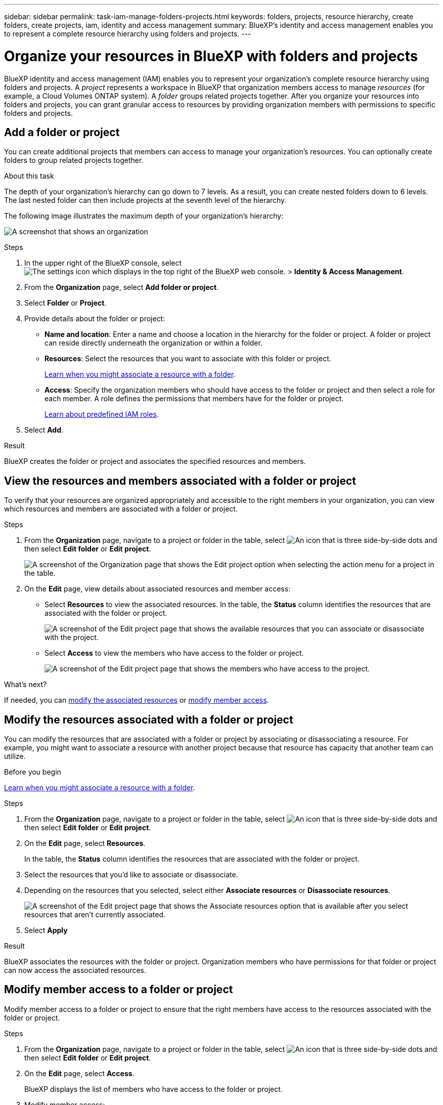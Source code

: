 ---
sidebar: sidebar
permalink: task-iam-manage-folders-projects.html
keywords: folders, projects, resource hierarchy, create folders, create projects, iam, identity and access management
summary: BlueXP's identity and access management enables you to represent a complete resource hierarchy using folders and projects.
---

= Organize your resources in BlueXP with folders and projects
:hardbreaks:
:nofooter:
:icons: font
:linkattrs:
:imagesdir: ./media/

[.lead]
BlueXP identity and access management (IAM) enables you to represent your organization's complete resource hierarchy using folders and projects. A _project_ represents a workspace in BlueXP that organization members access to manage _resources_ (for example, a Cloud Volumes ONTAP system). A _folder_ groups related projects together. After you organize your resources into folders and projects, you can grant granular access to resources by providing organization members with permissions to specific folders and projects.

== Add a folder or project

You can create additional projects that members can access to manage your organization's resources. You can optionally create folders to group related projects together.

.About this task

The depth of your organization's hierarchy can go down to 7 levels. As a result, you can create nested folders down to 6 levels. The last nested folder can then include projects at the seventh level of the hierarchy.

The following image illustrates the maximum depth of your organization's hierarchy:

image:screenshot-iam-max-depth.png[A screenshot that shows an organization, six nested folders, and a project in the last nested folder.]

.Steps

. In the upper right of the BlueXP console, select image:icon-settings-option.png[The settings icon which displays in the top right of the BlueXP web console.] > *Identity & Access Management*.

. From the *Organization* page, select *Add folder or project*.

. Select *Folder* or *Project*.

. Provide details about the folder or project:
+
* *Name and location*: Enter a name and choose a location in the hierarchy for the folder or project. A folder or project can reside directly underneath the organization or within a folder.
* *Resources*: Select the resources that you want to associate with this folder or project.
+
link:concept-identity-and-access-management.html#associate-resource-folder[Learn when you might associate a resource with a folder].
* *Access*: Specify the organization members who should have access to the folder or project and then select a role for each member. A role defines the permissions that members have for the folder or project.
+
link:reference-iam-predefined-roles.html[Learn about predefined IAM roles].

. Select *Add*.

.Result

BlueXP creates the folder or project and associates the specified resources and members.

[#view-associated-resources-members]
== View the resources and members associated with a folder or project

To verify that your resources are organized appropriately and accessible to the right members in your organization, you can view which resources and members are associated with a folder or project.

.Steps

. From the *Organization* page, navigate to a project or folder in the table, select image:icon-action.png["An icon that is three side-by-side dots"] and then select *Edit folder* or *Edit project*.
+
image:screenshot-iam-edit-project.png[A screenshot of the Organization page that shows the Edit project option when selecting the action menu for a project in the table.]

. On the *Edit* page, view details about associated resources and member access:
+
* Select *Resources* to view the associated resources. In the table, the *Status* column identifies the resources that are associated with the folder or project.
+
image:screenshot-iam-allocated-resources.png[A screenshot of the Edit project page that shows the available resources that you can associate or disassociate with the project.]

* Select *Access* to view the members who have access to the folder or project.
+
image:screenshot-iam-member-access.png[A screenshot of the Edit project page that shows the members who have access to the project.]

.What's next?

If needed, you can <<modify-resources,modify the associated resources>> or <<modify-members,modify member access>>.

[#modify-resources]
== Modify the resources associated with a folder or project

You can modify the resources that are associated with a folder or project by associating or disassociating a resource. For example, you might want to associate a resource with another project because that resource has capacity that another team can utilize.

.Before you begin

link:concept-identity-and-access-management.html#associate-resource-folder[Learn when you might associate a resource with a folder].

.Steps

. From the *Organization* page, navigate to a project or folder in the table, select image:icon-action.png["An icon that is three side-by-side dots"] and then select *Edit folder* or *Edit project*.

. On the *Edit* page, select *Resources*.
+
In the table, the *Status* column identifies the resources that are associated with the folder or project.

. Select the resources that you'd like to associate or disassociate.

. Depending on the resources that you selected, select either *Associate resources* or *Disassociate resources*.
+
image:screenshot-iam-associate-resources.png[A screenshot of the Edit project page that shows the Associate resources option that is available after you select resources that aren't currently associated.]

. Select *Apply*

.Result

BlueXP associates the resources                  with the folder or project. Organization members who have permissions for that folder or project can now access the associated resources.

[#modify-members]
== Modify member access to a folder or project

Modify member access to a folder or project to ensure that the right members have access to the resources associated with the folder or project.

.Steps

. From the *Organization* page, navigate to a project or folder in the table, select image:icon-action.png["An icon that is three side-by-side dots"] and then select *Edit folder* or *Edit project*.

. On the *Edit* page, select *Access*.
+
BlueXP displays the list of members who have access to the folder or project.

. Modify member access:
+
* *Add a member*: Select the member that you'd like to add to the folder or project and assign them a role.
* *Change a member's role*: For any members with a role other than Organization Admin, select their existing role and then choose a new role.
* *Remove member access*: For members who have a role defined at the folder or project for which you're viewing, you can remove their access.
+
If member access was provided at a higher level of the hierarchy (at the folder or organization level), then you can't remove member access when viewing this folder or project. You need to switch to that part of the hierarchy. Alternatively, you can link:task-iam-manage-members-permissions.html#manage-permissions[manage permissions from the Members page].

. Select *Apply*.

.Result

BlueXP updates the members who have access to the folder or project.

== Rename a folder or project

If needed, you can change the name of your folders and projects.

.Steps

. From the *Organization* page, navigate to a project or folder in the table, select image:icon-action.png["An icon that is three side-by-side dots"] and then select *Edit folder* or *Edit project*.

. On the *Edit* page, enter a new name and select *Apply*.

.Result

BlueXP updates the name of the folder or project.

== Delete a folder or project

You can delete the folders and projects that you no longer need.

.Before you begin

* The folder or project must not have any associated resources. <<modify-resources,Learn how to disassociate resources>>.
* A folder must not contain any subfolders or projects. You need to delete those folders and projects first.

.Steps

. From the *Organization* page, navigate to a project or folder in the table, select image:icon-action.png["An icon that is three side-by-side dots"] and then select *Delete*.

. Confirm that you want to delete the folder or project.

.Result

BlueXP deletes the folder or project. That folder or project is no longer available to organization members.